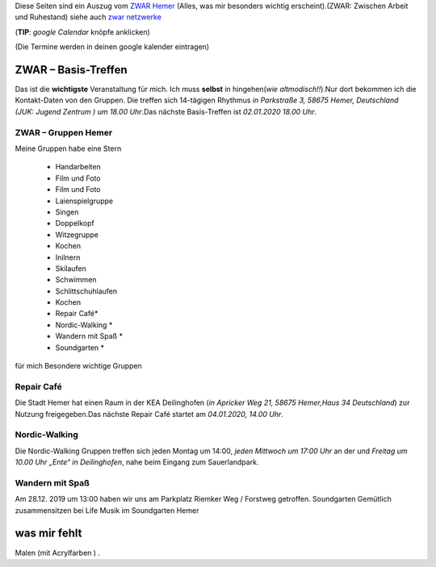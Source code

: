 .. title: ZWAR Gruppe Hemer
.. slug: zwar
.. date: 2016-12-12 13:50:58 UTC+01:00
.. tags: ZWAR, Hemer
.. category: 
.. link: /pages/zwar-inhalt/index.hmtl
.. description: ZWAR für Fritz Heinrichmeyer
.. type: text

Diese Seiten sind ein Auszug vom `ZWAR Hemer  <http://www.zwar-hemer.de/aktuelles.htm>`_ (Alles, was mir besonders wichtig erscheint).(ZWAR: Zwischen Arbeit und Ruhestand) siehe auch `zwar netzwerke <https://www.zwar.org/de/zwar-netzwerke/>`_

(**TIP**: *google Calendar* knöpfe anklicken)

(Die Termine werden in deinen google kalender eintragen)

.. raw:: html

 <abbr title="Zwischen Arbeit und Ruhestand">ZWAR</abbr>






ZWAR – Basis-Treffen
====================

Das ist die **wichtigste** Veranstaltung für mich. Ich muss **selbst** in hingehen(*wie altmodisch!!*).Nur dort bekommen ich die Kontakt-Daten von den Gruppen. Die treffen sich 14-tägigen Rhythmus *in Parkstraße 3, 58675 Hemer, Deutschland (JUK: Jugend Zentrum ) um 18.00 Uhr*.Das nächste Basis-Treffen ist *02.01.2020 18.00 Uhr*.

.. raw:: html
	 
 <a target="_blank" href="https://calendar.google.com/event?action=TEMPLATE&amp;tmeid=Nmtza3VjaG9ydXBzN3ZoOTlnOHRqaDdsZDggZnJpdHouaGVpbnJpY2htZXllckBt&amp;tmsrc=fritz.heinrichmeyer%40gmail.com"><img border="0" src="https://www.google.com/calendar/images/ext/gc_button1_de.gif"></a>


 





ZWAR – Gruppen Hemer
--------------------

Meine Gruppen habe eine Stern

    • Handarbeiten 
    • Film und Foto
    • Film und Foto
    • Laienspielgruppe 
    • Singen
    • Doppelkopf
    • Witzegruppe
    • Kochen
    • Inilnern 
    • Skilaufen
    • Schwimmen
    • Schlittschuhlaufen
    • Kochen
    • Repair Café* 
    • Nordic-Walking *
    • Wandern mit Spaß *
    • Soundgarten *


für mich Besondere wichtige Gruppen

Repair Café
-----------

Die Stadt Hemer hat einen Raum in der KEA Deilinghofen (*in Apricker Weg 21, 58675 Hemer,Haus 34 Deutschland*) zur Nutzung freigegeben.Das nächste Repair Café startet am *04.01.2020, 14.00 Uhr*.

.. raw:: html

 <a target="_blank" href="https://calendar.google.com/event?action=TEMPLATE&amp;tmeid=N2t2cGZwcTZkNGNhMGZ2MmhkNjR1dGpnOXEgZnJpdHouaGVpbnJpY2htZXllckBt&amp;tmsrc=fritz.heinrichmeyer%40gmail.com"><img border="0" src="https://www.google.com/calendar/images/ext/gc_button1_de.gif"></a>


Nordic-Walking
--------------

Die Nordic-Walking Gruppen treffen sich jeden Montag um 14:00, *jeden Mittwoch um 17:00 Uhr* an der und *Freitag  um 10.00 Uhr „Ente“ in Deilinghofen*, nahe beim Eingang zum Sauerlandpark.

Wandern mit Spaß
----------------
Am 28.12. 2019 um 13:00 haben wir uns am Parkplatz Riemker Weg / Forstweg getroffen. 
Soundgarten
Gemütlich zusammensitzen bei Life Musik im Soundgarten Hemer 

was mir fehlt
=============

Malen (mit Acrylfarben ) .
